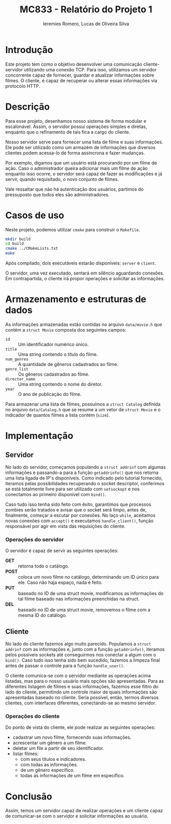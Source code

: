 #+Title: MC833 - Relatório do Projeto 1
#+Author: Ieremies Romero, Lucas de Oliveira Silva
#+options: num:nil toc:nil

* Introdução
Este projeto tem como o objetivo desenvolver uma comunicação cliente-servidor utilizando uma conexão TCP. Para isso, utilizamos um servidor concorrente capaz de fornecer, guardar e atualizar informações sobre filmes. O cliente, é capaz de recuperar ou alterar essas informações via protocolo HTTP.

* Descrição
Para esse projeto, desenhamos nosso sistema de forma modular e escalonável. Assim, o servidor possui operações simples e diretas, enquanto que o refinamento de tais fica a cargo do cliente.

Nosso servidor serve para fornecer uma lista de filme e suas informações. Ele pode ser utilizado como um armazém de informações que diversos clientes podem acessa-lo de forma assíncrona e fazer mudanças.

Por exemplo, digamos que um usuário está procurando por um filme de ação. Caso o administrador queira adicionar mais um filme de ação enquanto isso ocorre, o servidor será capaz de fazer as modificações e já servir, quando requisitado, o novo conjunto de filmes.

Vale ressaltar que não há autenticação dos usuários, partimos do pressuposto que todos eles são administradores.
* Casos de uso
Neste projeto, podemos utilizar =cmake= para construir o =Makefile=.

#+begin_src bash
mkdir build
cd build
cmake ../CMakeLists.txt
make
#+end_src

Após compilado, dois executáveis estarão disponíveis: =server= e =client=.

O servidor, uma vez executado, sentará em silêncio aguardando conexões. Em contrapartida, o cliente irá propor operações e solicitar as informações.

* Armazenamento e estruturas de dados
As informações armazenadas estão contidas no arquivo =data/movie.h= que contém a =struct Movie= composta dos seguintes campos:
- =id= :: Um identificador numérico único.
- =title= :: Uma string contendo o título do filme.
- =num_genres= :: A quantidade de gêneros cadastrados ao filme.
- =genre_list= :: Os gêneros cadastrados ao filme.
- =director_name= :: Uma string contendo o nome do diretor.
- =year= :: O ano de publicação do filme.

Para armazenar uma lista de filmes, possuímos a =struct Catalog= definida no arquivo =data/Catalog.h= que se resume a um vetor de =struct Movie= e o indicador de quantos filmes a lista contém (=size=).

* Implementação
** Servidor
No lado do servidor, começamos populando a =struct addrinf= com algumas informações e passando-a para a função =getaddrinfo()= que nos retorna uma lista ligada de IP's disponíveis. Como indicado pelo tutorial fornecido, iteramos pelas possibilidades recuperando o socket descriptor, conferimos se está totalmente livre para ser utilizado com =setsockopt= e nos conectamos ao primeiro disponível com =bind()=.

Caso tudo isso tenha sido feito com êxito, garantimos que processos zombies serão tratados e avisar que o socket será limpo, antes de, finalmente, começar a escutar por conexões. No laço =while=, aceitamos novas conexões com =accept()= e executamos =handle_client()=, função responsável por agir em vista das requisições do cliente.

*** Operações do servidor
O servidor é capaz de servir as seguintes operações:
- *GET* :: retorna todo o catálogo.
- *POST* :: coloca um novo filme no catálogo, determinando um ID único para ele. Caso não haja espaço, nada é feito.
- *PUT* :: baseado no ID de uma struct movie, modificamos as informações do tal filme baseado nas informações preenchidas na struct.
- *DEL* :: baseado no ID de uma struct movie, removemos o filme com a mesma ID do catálogo.


** Cliente
No lado do cliente fazemos algo muito parecido. Populamos a =struct addrinf= com as informações e, junto com a função =getaddrinfo()=, iteramos pelos possíveis sockets até conseguirmos nos conectar a algum com o =bind()=. Caso tudo isso tenha sido bem sucedido, fazemos a limpeza final antes de passar o controle para a função =handle_user()=.

O cliente comunica-se com o servidor mediante as operações acima listadas, mas para o nosso usuário mais opções são apresentadas. Para as diferentes listagem de filmes e suas informações, fazemos esse filtro do lado do cliente, permitindo um controle maior de quais informações são apresentadas baseado no cliente. Seria possível, então, termos diversos clientes, com interfaces diferentes, conectando-se ao mesmo servidor.

*** Operações do cliente
Do ponto de vista do cliente, ele pode realizar as seguintes operações:
# TODO o id do filme!
- cadastrar um novo filme, fornecendo suas informações.
- acrescentar um gênero a um filme.
- deletar um file a partir de seu identificador.
- listar filmes:
  - com seus títulos e indicadores.
  - com todas as informações.
  - de um gênero específico.
  - todas as informações de um filme em específico.

* Conclusão
Assim, temos um servidor capaz de realizar operações e um cliente capaz de comunicar-se com o servidor e solicitar informações ao usuário.

